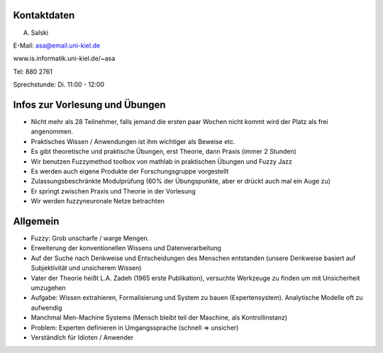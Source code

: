 Kontaktdaten
==============

A. Salski

E-Mail: asa@email.uni-kiel.de

www.is.informatik.uni-kiel.de/~asa

Tel: 880 2761

Sprechstunde: Di. 11:00 - 12:00



Infos zur Vorlesung und Übungen
===============================

- Nicht mehr als 28 Teilnehmer, falls jemand die ersten paar Wochen nicht kommt wird der Platz als frei angenommen.
- Praktisches Wissen / Anwendungen ist ihm wichtiger als Beweise etc.
- Es gibt theoretische und praktische Übungen, erst Theorie, dann Praxis (immer 2 Stunden)
- Wir benutzen Fuzzymethod toolbox von mathlab in praktischen Übungen und Fuzzy Jazz
- Es werden auch eigene Produkte der Forschungsgruppe vorgestellt
- Zulassungsbeschränkte Modulprüfung (60% der Übungspunkte, aber er drückt auch mal ein Auge zu)
- Er springt zwischen Praxis und Theorie in der Vorlesung
- Wir werden fuzzyneuronale Netze betrachten

Allgemein
=========

- Fuzzy: Grob unscharfe / warge Mengen.
- Erweiterung der konventionellen Wissens und Datenverarbeitung
- Auf der Suche nach Denkweise und Entscheidungen des Menschen entstanden (unsere Denkweise basiert auf Subjektivität und unsicherem Wissen)
- Vater der Theorie heißt L.A. Zadeh (1965 erste Publikation), versuchte Werkzeuge zu finden um mit Unsicherheit umzugehen
- Aufgabe: Wissen extrahieren, Formalisierung und System zu bauen (Expertensystem). Analytische Modelle oft zu aufwendig
- Manchmal Men-Machine Systems (Mensch bleibt teil der Maschine, als Kontrollinstanz)
- Problem: Experten definieren in Umgangssprache (schnell => unsicher)
- Verständlch für Idioten / Anwender
